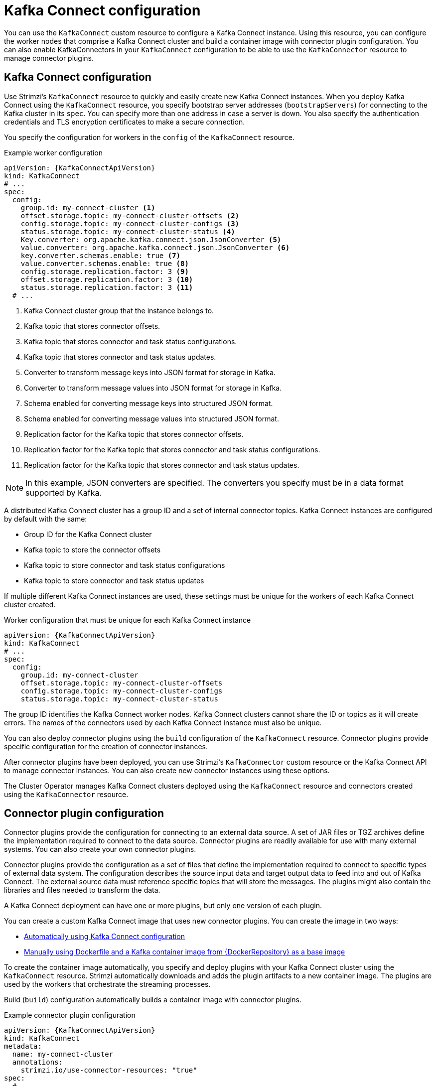 // This module is included in:
//
// overview/assembly-configuration-points.adoc

[id="configuration-points-connect_{context}"]
= Kafka Connect configuration

[role="_abstract"]
You can use the `KafkaConnect` custom resource to configure a Kafka Connect instance.
Using this resource, you can configure the worker nodes that comprise a Kafka Connect cluster and build a container image with connector plugin configuration.
You can also enable KafkaConnectors in your `KafkaConnect` configuration to be able to use the `KafkaConnector` resource to manage connector plugins.

[discrete]
== Kafka Connect configuration
Use Strimzi’s `KafkaConnect` resource to quickly and easily create new Kafka Connect instances.
When you deploy Kafka Connect using the `KafkaConnect` resource, you specify bootstrap server addresses (`bootstrapServers`) for connecting to the Kafka cluster in its `spec`.
You can specify more than one address in case a server is down.
You also specify the authentication credentials and TLS encryption certificates to make a secure connection.

You specify the configuration for workers in the `config` of the `KafkaConnect` resource.

.Example worker configuration
[source,yaml,subs="attributes+"]
----
apiVersion: {KafkaConnectApiVersion}
kind: KafkaConnect
# ...
spec:
  config:
    group.id: my-connect-cluster <1>
    offset.storage.topic: my-connect-cluster-offsets <2>
    config.storage.topic: my-connect-cluster-configs <3>
    status.storage.topic: my-connect-cluster-status <4>
    Key.converter: org.apache.kafka.connect.json.JsonConverter <5>
    value.converter: org.apache.kafka.connect.json.JsonConverter <6>
    key.converter.schemas.enable: true <7>
    value.converter.schemas.enable: true <8>
    config.storage.replication.factor: 3 <9>
    offset.storage.replication.factor: 3 <10>
    status.storage.replication.factor: 3 <11>
  # ...
----
<1> Kafka Connect cluster group that the instance belongs to.
<2> Kafka topic that stores connector offsets.
<3> Kafka topic that stores connector and task status configurations.
<4> Kafka topic that stores connector and task status updates.
<5> Converter to transform message keys into JSON format for storage in Kafka.
<6> Converter to transform message values into JSON format for storage in Kafka.
<7> Schema enabled for converting message keys into structured JSON format.
<8> Schema enabled for converting message values into structured JSON format.
<9> Replication factor for the Kafka topic that stores connector offsets.
<10> Replication factor for the Kafka topic that stores connector and task status configurations.
<11> Replication factor for the Kafka topic that stores connector and task status updates.

NOTE: In this example, JSON converters are specified. The converters you specify must be in a data format supported by Kafka.

A distributed Kafka Connect cluster has a group ID and a set of internal connector topics.
Kafka Connect instances are configured by default with the same:

* Group ID for the Kafka Connect cluster
* Kafka topic to store the connector offsets
* Kafka topic to store connector and task status configurations
* Kafka topic to store connector and task status updates

If multiple different Kafka Connect instances are used, these settings must be unique for the workers of each Kafka Connect cluster created.

.Worker configuration that must be unique for each Kafka Connect instance
[source,yaml,subs="attributes+"]
----
apiVersion: {KafkaConnectApiVersion}
kind: KafkaConnect
# ...
spec:
  config:
    group.id: my-connect-cluster
    offset.storage.topic: my-connect-cluster-offsets
    config.storage.topic: my-connect-cluster-configs
    status.storage.topic: my-connect-cluster-status
----

The group ID identifies the Kafka Connect worker nodes. Kafka Connect clusters cannot share the ID or topics as it will create errors.
The names of the connectors used by each Kafka Connect instance must also be unique.

You can also deploy connector plugins using the `build` configuration of the `KafkaConnect` resource.
Connector plugins provide specific configuration for the creation of connector instances.

After connector plugins have been deployed, you can use Strimzi’s `KafkaConnector` custom resource or the Kafka Connect API to manage connector instances.
You can also create new connector instances using these options.

The Cluster Operator manages Kafka Connect clusters deployed using the `KafkaConnect` resource and connectors created using the `KafkaConnector` resource.

[discrete]
== Connector plugin configuration

Connector plugins provide the configuration for connecting to an external data source.
A set of JAR files or TGZ archives define the implementation required to connect to the data source.
Connector plugins are readily available for use with many external systems.
You can also create your own connector plugins.

Connector plugins provide the configuration as a set of files that define the implementation required to connect to specific types of external data system.
The configuration describes the source input data and target output data to feed into and out of Kafka Connect.
The external source data must reference specific topics that will store the messages.
The plugins might also contain the libraries and files needed to transform the data.

A Kafka Connect deployment can have one or more plugins, but only one version of each plugin.

You can create a custom Kafka Connect image that uses new connector plugins.
You can create the image in two ways:

* link:{BookURLDeploying}#creating-new-image-using-kafka-connect-build-str[Automatically using Kafka Connect configuration^]
* link:{BookURLDeploying}#creating-new-image-from-base-str[Manually using Dockerfile and a Kafka container image from {DockerRepository} as a base image^]

To create the container image automatically, you specify and deploy plugins with your Kafka Connect cluster using the `KafkaConnect` resource.
Strimzi automatically downloads and adds the plugin artifacts to a new container image.
The plugins are used by the workers that orchestrate the streaming processes.

Build (`build`) configuration automatically builds a container image with connector plugins.

.Example connector plugin configuration
[source,yaml,subs="attributes+"]
----
apiVersion: {KafkaConnectApiVersion}
kind: KafkaConnect
metadata:
  name: my-connect-cluster
  annotations:
    strimzi.io/use-connector-resources: "true"
spec:
  # ...
  build: <1>
    output: <2>
      type: docker
      image: my-registry.io/my-org/my-connect-cluster:latest
      pushSecret: my-registry-credentials
    plugins: <3>
      - name: debezium-postgres-connector
        artifacts:
          - type: tgz
            url: https://ARTIFACT-ADDRESS.tgz
            sha512sum: HASH-NUMBER-TO-VERIFY-ARTIFACT
      # ...
  # ...
----
<1> link:{BookURLUsing}#type-Build-reference[Build configuration properties^] for building a container image with connector plugins automatically.
<2> Configuration of the container registry where new images are pushed. The `output` properties describe the type and name of the image, and optionally the name of the Secret containing the credentials needed to access the container registry.
<3> List of connector plugins and their artifacts to add to the new container image. The `plugins` properties describe the type of artifact and the URL from which the artifact is downloaded. Each plugin must be configured with at least one artifact. Additionally, you can specify a SHA-512 checksum to verify the artifact before unpacking it.

If you are using a Dockerfile to build an image, you can use Strimzi’s latest container image as a base image to add your plugin configuration file.

.Example showing manual addition of connector plugin configuration
[source,subs="+quotes,attributes"]
----
FROM {DockerKafkaConnect}
USER root:root
COPY ./_my-plugins_/ /opt/kafka/plugins/
USER {DockerImageUser}
----

[discrete]
== `KafkaConnector` management of connectors

The `KafkaConnector` resource offers a Kubernetes-native approach to management of connectors by the Cluster Operator.
To manage connectors with `KafkaConnector` resources, you must specify an annotation in your `KafkaConnect` custom resource.

.Annotation to enable KafkaConnectors
[source,yaml,subs="attributes+"]
----
apiVersion: {KafkaConnectApiVersion}
kind: KafkaConnect
metadata:
  name: my-connect-cluster
  annotations:
    strimzi.io/use-connector-resources: "true"
  # ...
----

Setting `use-connector-resources` to `true`  enables KafkaConnectors to create, delete and reconfigure connectors.

If enabled in your `KafkaConnect` configuration, you must use the `KafkaConnector` resource to define connectors.
`KafkaConnector` resources are configured to connect to external systems.
They are deployed to the same Kubernetes cluster as the Kafka Connect cluster and Kafka cluster interacting with the external data system.

.Kafka components are contained in the same Kubernetes cluster
image:overview/kafka-concepts-kafka-connector.png[Kafka and Kafka Connect contained in the same cluster]

The configuration specifies how connector instances connect to an external system, including any authentication.
You also need to say what data to watch within the data source.
For example, you might provide a database name in the configuration.
You can also specify where the data should sit in Kafka by specifying a target topic name.

.Example KafkaConnector configuration
[source,yaml,subs="attributes+"]
----
apiVersion: {KafkaConnectApiVersion}
kind: KafkaConnector
metadata:
  name: my-source-connector  <1>
  labels:
    strimzi.io/cluster: my-connect-cluster <2>
spec:
  class: org.apache.kafka.connect.file.FileStreamSourceConnector <3>
  tasksMax: 2 <4>
  config: <5>
    file: "/opt/kafka/LICENSE" <6>
    topic: my-topic <7>
    # ...
----
<1> Name of the `KafkaConnector` resource, which is used as the name of the connector. Use any name that is valid for a Kubernetes resource.
<2> Name of the Kafka Connect cluster to create the connector instance in. Connectors must be deployed to the same namespace as the Kafka Connect cluster they link to.
<3> Full name or alias of the connector class. This should be present in the image being used by the Kafka Connect cluster.
<4> Maximum number of Kafka Connect tasks that the connector can create.
<5> link:{BookURLDeploying}#kafkaconnector-configs[Connector configuration^] as key-value pairs.
<6> Location of the connector configuration file. The source connector reads from the `/opt/kafka/LICENSE` file.
<7> Kafka topic to publish the source data to.

NOTE: You can link:{BookURLUsing}#proc-loading-config-with-provider-str[load confidential configuration values for a connector^] from Kubernetes Secrets or ConfigMaps.

[discrete]
== Kafka Connect API

Use the Kafka Connect REST API as an alternative to using the `KafkaConnector` custom resources to manage connectors.
The Kafka Connect REST API is available as a service running on `_CONNECT-CLUSTER-NAME_-connect-api:8083`, where _CONNECT-CLUSTER-NAME_ is the name of your Kafka Connect cluster.

You add the connector configuration as a JSON object.

.Example REST API curl request to add connector configuration
[source,curl,subs=attributes+]
----
curl -X POST \
  http://my-connect-cluster-connect-api:8083/connectors \
  -H 'Content-Type: application/json' \
  -d '{ "name": "my-source-connector",
    "config":
    {
      "class":"org.apache.kafka.connect.file.FileStreamSourceConnector",
      "file": "/opt/kafka/LICENSE",
      "topic":"my-topic",
      "tasksMax": "4",
      # ...
    }
}
'
----

If KafkaConnectors are enabled, manual changes made directly using the Kafka Connect REST API are reverted by the Cluster Operator.

The operations supported by the REST API are described in the http://kafka.apache.org[Apache Kafka documentation^].

[role="_additional-resources"]
.Additional resources

* link:{BookURLUsing}#assembly-kafka-connect-str[Kafka Connect configuration options^]
* link:{BookURLUsing}#con-kafka-connect-multiple-instances-str[Kafka Connect configuration for multiple instances^]
* link:{BookURLDeploying}#using-kafka-connect-with-plug-ins-str[Extending Kafka Connect with connector plug-ins^]
* link:{BookURLDeploying}#creating-new-image-using-kafka-connect-build-str[Creating a new container image automatically using Strimzi^]
* link:{BookURLDeploying}#creating-new-image-from-base-str[Creating a Docker image from the Kafka Connect base image^]
* link:{BookURLUsing}#type-Build-reference[Build schema reference^]
* link:{BookURLDeploying}#kafkaconnector-configs[Source and sink connector configuration options^]
* link:{BookURLUsing}#proc-loading-config-with-provider-str[Loading configuration values from external sources^]
